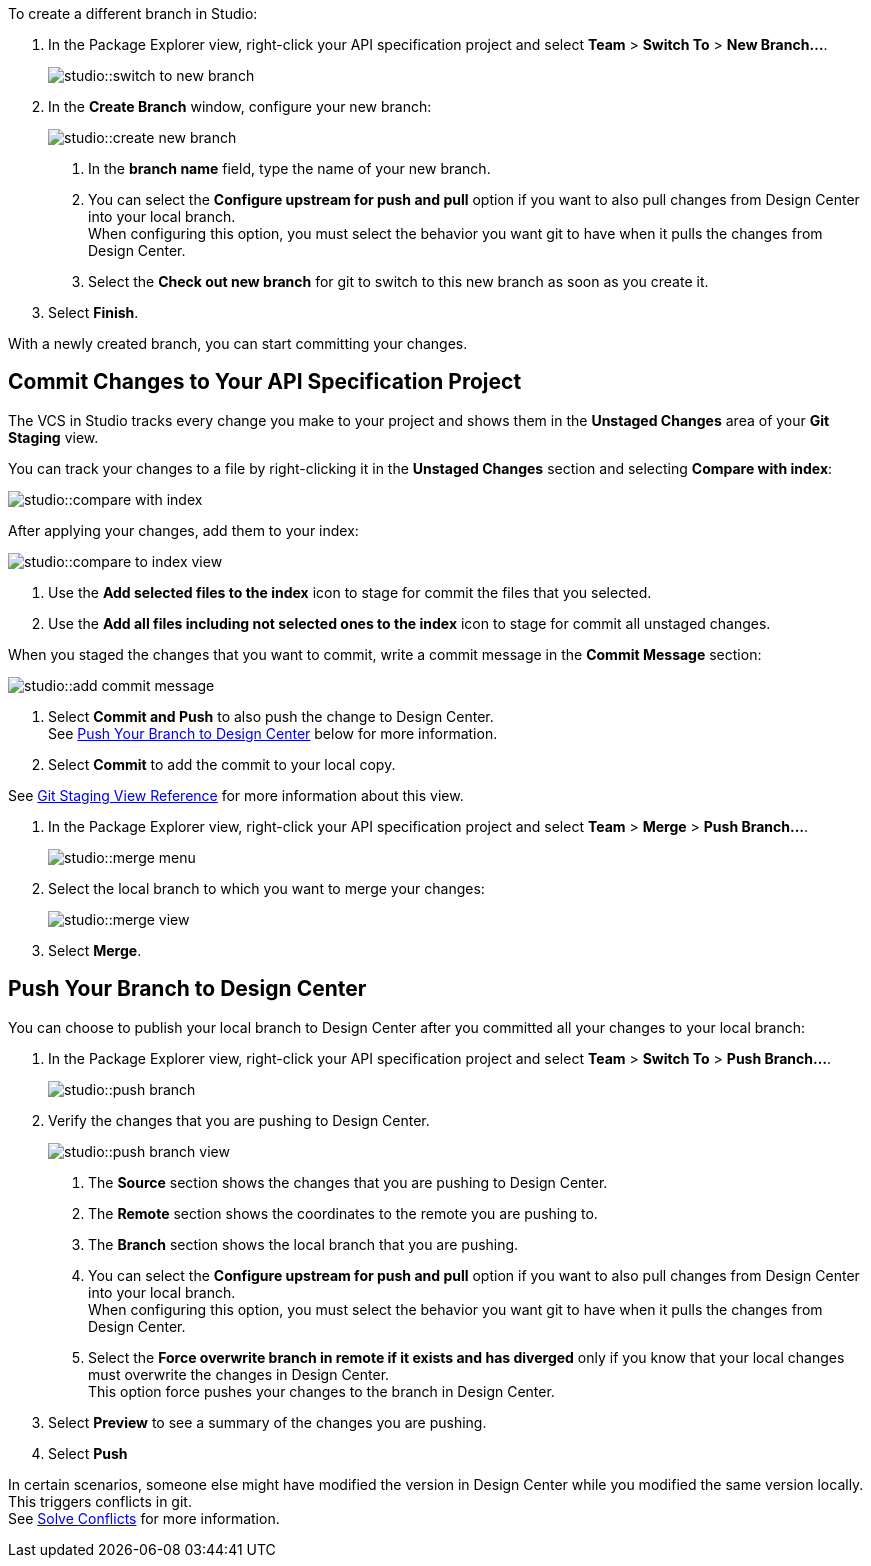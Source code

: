 // tag::create-branch-vcs[]
To create a different branch in Studio:

. In the Package Explorer view, right-click your API specification project and select *Team* > *Switch To* > *New Branch...*.
+
image::studio::switch-to-new-branch.png[]
. In the *Create Branch* window, configure your new branch:
+
image::studio::create-new-branch.png[]
<1> In the *branch name* field, type the name of your new branch.
<1> You can select the *Configure upstream for push and pull* option if you want to also pull changes from Design Center into your local branch. +
When configuring this option, you must select the behavior you want git to have when it pulls the changes from Design Center.
<1> Select the *Check out new branch* for git to switch to this new branch as soon as you create it.
. Select *Finish*.

With a newly created branch, you can start committing your changes.
// end::create-branch-vcs[]

// tag::commit-to-branch-vcs[]
[[commit-to-branch]]
== Commit Changes to Your API Specification Project

The VCS in Studio tracks every change you make to your project and shows them in the *Unstaged Changes* area of your *Git Staging* view.

You can track your changes to a file by right-clicking it in the *Unstaged Changes* section and selecting *Compare with index*:

image::studio::compare-with-index.png[]

After applying your changes, add them to your index:

image::studio::compare-to-index-view.png[]

<1> Use the *Add selected files to the index* icon to stage for commit the files that you selected.
<1> Use the *Add all files including not selected ones to the index* icon to stage for commit all unstaged changes.

When you staged the changes that you want to commit, write a commit message in the *Commit Message* section:

image::studio::add-commit-message.png[]

<1> Select *Commit and Push* to also push the change to Design Center. +
See <<push-branch,Push Your Branch to Design Center>> below for more information.
<1> Select *Commit* to add the commit to your local copy.

See xref:git-staging-view-reference.adoc[Git Staging View Reference] for more information about this view.
// end::commit-to-branch-vcs[]


// tag::merge-and-push-to-main-vcs[]
. In the Package Explorer view, right-click your API specification project and select *Team* > *Merge* > *Push Branch...*.
+
image::studio::merge-menu.png[]
. Select the local branch to which you want to merge your changes:
+
image::studio::merge-view.png[]
. Select *Merge*.

[[push-branch]]
== Push Your Branch to Design Center

You can choose to publish your local branch to Design Center after you committed all your changes to your local branch:

. In the Package Explorer view, right-click your API specification project and select *Team* > *Switch To* > *Push Branch...*.
+
image::studio::push-branch.png[]
. Verify the changes that you are pushing to Design Center.
+
image::studio::push-branch-view.png[]
<1> The *Source* section shows the changes that you are pushing to Design Center.
<1> The *Remote* section shows the coordinates to the remote you are pushing to.
<1> The *Branch* section shows the local branch that you are pushing.
<1> You can select the *Configure upstream for push and pull* option if you want to also pull changes from Design Center into your local branch. +
When configuring this option, you must select the behavior you want git to have when it pulls the changes from Design Center.
<1> Select the *Force overwrite branch in remote if it exists and has diverged* only if you know that your local changes must overwrite the changes in Design Center. +
This option force pushes your changes to the branch in Design Center.
. Select *Preview* to see a summary of the changes you are pushing.
. Select *Push*

In certain scenarios, someone else might have modified the version in Design Center while you modified the same version locally. This triggers conflicts in git. +
See xref:solving-conflicts-api-projects.adoc[Solve Conflicts] for more information.
// end::merge-and-push-to-main-vcs[]
